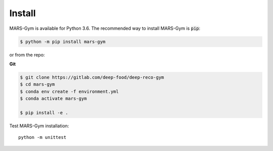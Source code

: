 Install
================================

MARS-Gym is available for Python 3.6. The recommended way to install MARS-Gym is :code:`pip`:

.. code-block:: console

  $ python -m pip install mars-gym

or from the repo:

**Git**

.. code-block:: console


  $ git clone https://gitlab.com/deep-food/deep-reco-gym
  $ cd mars-gym
  $ conda env create -f environment.yml
  $ conda activate mars-gym

  $ pip install -e .

Test MARS-Gym installation::

  python -m unittest
